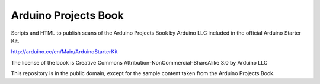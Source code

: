 Arduino Projects Book
=====================

Scripts and HTML to publish scans of the Arduino Projects Book by Arduino LLC included in 
the official Arduino Starter Kit.

http://arduino.cc/en/Main/ArduinoStarterKit

The license of the book is Creative Commons Attribution-NonCommercial-ShareAlike 3.0 by Arduino LLC

This repository is in the public domain, except for the sample content taken from the Arduino Projects Book.
